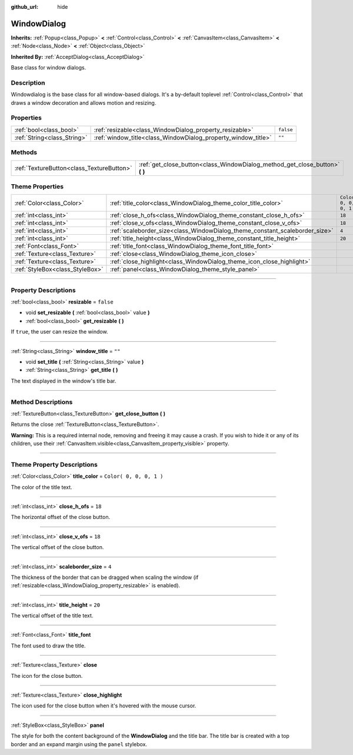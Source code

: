 :github_url: hide

.. DO NOT EDIT THIS FILE!!!
.. Generated automatically from Godot engine sources.
.. Generator: https://github.com/godotengine/godot/tree/3.5/doc/tools/make_rst.py.
.. XML source: https://github.com/godotengine/godot/tree/3.5/doc/classes/WindowDialog.xml.

.. _class_WindowDialog:

WindowDialog
============

**Inherits:** :ref:`Popup<class_Popup>` **<** :ref:`Control<class_Control>` **<** :ref:`CanvasItem<class_CanvasItem>` **<** :ref:`Node<class_Node>` **<** :ref:`Object<class_Object>`

**Inherited By:** :ref:`AcceptDialog<class_AcceptDialog>`

Base class for window dialogs.

.. rst-class:: classref-introduction-group

Description
-----------

Windowdialog is the base class for all window-based dialogs. It's a by-default toplevel :ref:`Control<class_Control>` that draws a window decoration and allows motion and resizing.

.. rst-class:: classref-reftable-group

Properties
----------

.. table::
   :widths: auto

   +-----------------------------+---------------------------------------------------------------+-----------+
   | :ref:`bool<class_bool>`     | :ref:`resizable<class_WindowDialog_property_resizable>`       | ``false`` |
   +-----------------------------+---------------------------------------------------------------+-----------+
   | :ref:`String<class_String>` | :ref:`window_title<class_WindowDialog_property_window_title>` | ``""``    |
   +-----------------------------+---------------------------------------------------------------+-----------+

.. rst-class:: classref-reftable-group

Methods
-------

.. table::
   :widths: auto

   +-------------------------------------------+---------------------------------------------------------------------------------+
   | :ref:`TextureButton<class_TextureButton>` | :ref:`get_close_button<class_WindowDialog_method_get_close_button>` **(** **)** |
   +-------------------------------------------+---------------------------------------------------------------------------------+

.. rst-class:: classref-reftable-group

Theme Properties
----------------

.. table::
   :widths: auto

   +---------------------------------+-----------------------------------------------------------------------------+-------------------------+
   | :ref:`Color<class_Color>`       | :ref:`title_color<class_WindowDialog_theme_color_title_color>`              | ``Color( 0, 0, 0, 1 )`` |
   +---------------------------------+-----------------------------------------------------------------------------+-------------------------+
   | :ref:`int<class_int>`           | :ref:`close_h_ofs<class_WindowDialog_theme_constant_close_h_ofs>`           | ``18``                  |
   +---------------------------------+-----------------------------------------------------------------------------+-------------------------+
   | :ref:`int<class_int>`           | :ref:`close_v_ofs<class_WindowDialog_theme_constant_close_v_ofs>`           | ``18``                  |
   +---------------------------------+-----------------------------------------------------------------------------+-------------------------+
   | :ref:`int<class_int>`           | :ref:`scaleborder_size<class_WindowDialog_theme_constant_scaleborder_size>` | ``4``                   |
   +---------------------------------+-----------------------------------------------------------------------------+-------------------------+
   | :ref:`int<class_int>`           | :ref:`title_height<class_WindowDialog_theme_constant_title_height>`         | ``20``                  |
   +---------------------------------+-----------------------------------------------------------------------------+-------------------------+
   | :ref:`Font<class_Font>`         | :ref:`title_font<class_WindowDialog_theme_font_title_font>`                 |                         |
   +---------------------------------+-----------------------------------------------------------------------------+-------------------------+
   | :ref:`Texture<class_Texture>`   | :ref:`close<class_WindowDialog_theme_icon_close>`                           |                         |
   +---------------------------------+-----------------------------------------------------------------------------+-------------------------+
   | :ref:`Texture<class_Texture>`   | :ref:`close_highlight<class_WindowDialog_theme_icon_close_highlight>`       |                         |
   +---------------------------------+-----------------------------------------------------------------------------+-------------------------+
   | :ref:`StyleBox<class_StyleBox>` | :ref:`panel<class_WindowDialog_theme_style_panel>`                          |                         |
   +---------------------------------+-----------------------------------------------------------------------------+-------------------------+

.. rst-class:: classref-section-separator

----

.. rst-class:: classref-descriptions-group

Property Descriptions
---------------------

.. _class_WindowDialog_property_resizable:

.. rst-class:: classref-property

:ref:`bool<class_bool>` **resizable** = ``false``

.. rst-class:: classref-property-setget

- void **set_resizable** **(** :ref:`bool<class_bool>` value **)**
- :ref:`bool<class_bool>` **get_resizable** **(** **)**

If ``true``, the user can resize the window.

.. rst-class:: classref-item-separator

----

.. _class_WindowDialog_property_window_title:

.. rst-class:: classref-property

:ref:`String<class_String>` **window_title** = ``""``

.. rst-class:: classref-property-setget

- void **set_title** **(** :ref:`String<class_String>` value **)**
- :ref:`String<class_String>` **get_title** **(** **)**

The text displayed in the window's title bar.

.. rst-class:: classref-section-separator

----

.. rst-class:: classref-descriptions-group

Method Descriptions
-------------------

.. _class_WindowDialog_method_get_close_button:

.. rst-class:: classref-method

:ref:`TextureButton<class_TextureButton>` **get_close_button** **(** **)**

Returns the close :ref:`TextureButton<class_TextureButton>`.

\ **Warning:** This is a required internal node, removing and freeing it may cause a crash. If you wish to hide it or any of its children, use their :ref:`CanvasItem.visible<class_CanvasItem_property_visible>` property.

.. rst-class:: classref-section-separator

----

.. rst-class:: classref-descriptions-group

Theme Property Descriptions
---------------------------

.. _class_WindowDialog_theme_color_title_color:

.. rst-class:: classref-themeproperty

:ref:`Color<class_Color>` **title_color** = ``Color( 0, 0, 0, 1 )``

The color of the title text.

.. rst-class:: classref-item-separator

----

.. _class_WindowDialog_theme_constant_close_h_ofs:

.. rst-class:: classref-themeproperty

:ref:`int<class_int>` **close_h_ofs** = ``18``

The horizontal offset of the close button.

.. rst-class:: classref-item-separator

----

.. _class_WindowDialog_theme_constant_close_v_ofs:

.. rst-class:: classref-themeproperty

:ref:`int<class_int>` **close_v_ofs** = ``18``

The vertical offset of the close button.

.. rst-class:: classref-item-separator

----

.. _class_WindowDialog_theme_constant_scaleborder_size:

.. rst-class:: classref-themeproperty

:ref:`int<class_int>` **scaleborder_size** = ``4``

The thickness of the border that can be dragged when scaling the window (if :ref:`resizable<class_WindowDialog_property_resizable>` is enabled).

.. rst-class:: classref-item-separator

----

.. _class_WindowDialog_theme_constant_title_height:

.. rst-class:: classref-themeproperty

:ref:`int<class_int>` **title_height** = ``20``

The vertical offset of the title text.

.. rst-class:: classref-item-separator

----

.. _class_WindowDialog_theme_font_title_font:

.. rst-class:: classref-themeproperty

:ref:`Font<class_Font>` **title_font**

The font used to draw the title.

.. rst-class:: classref-item-separator

----

.. _class_WindowDialog_theme_icon_close:

.. rst-class:: classref-themeproperty

:ref:`Texture<class_Texture>` **close**

The icon for the close button.

.. rst-class:: classref-item-separator

----

.. _class_WindowDialog_theme_icon_close_highlight:

.. rst-class:: classref-themeproperty

:ref:`Texture<class_Texture>` **close_highlight**

The icon used for the close button when it's hovered with the mouse cursor.

.. rst-class:: classref-item-separator

----

.. _class_WindowDialog_theme_style_panel:

.. rst-class:: classref-themeproperty

:ref:`StyleBox<class_StyleBox>` **panel**

The style for both the content background of the **WindowDialog** and the title bar. The title bar is created with a top border and an expand margin using the ``panel`` stylebox.

.. |virtual| replace:: :abbr:`virtual (This method should typically be overridden by the user to have any effect.)`
.. |const| replace:: :abbr:`const (This method has no side effects. It doesn't modify any of the instance's member variables.)`
.. |vararg| replace:: :abbr:`vararg (This method accepts any number of arguments after the ones described here.)`
.. |static| replace:: :abbr:`static (This method doesn't need an instance to be called, so it can be called directly using the class name.)`
